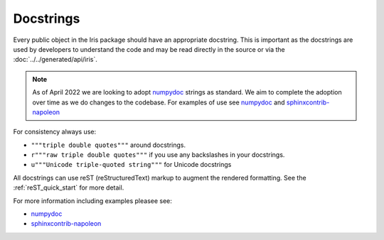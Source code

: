 .. _docstrings:

==========
Docstrings
==========

Every public object in the Iris package should have an appropriate docstring.
This is important as the docstrings are used by developers to understand
the code and may be read directly in the source or via the
:doc:`../../generated/api/iris`.

.. note::
   As of April 2022 we are looking to adopt `numpydoc`_ strings as standard.
   We aim to complete the adoption over time as we do changes to the codebase.
   For examples of use see `numpydoc`_ and `sphinxcontrib-napoleon`_

For consistency always use:

* ``"""triple double quotes"""`` around docstrings.
* ``r"""raw triple double quotes"""`` if you use any backslashes in your
  docstrings.
* ``u"""Unicode triple-quoted string"""`` for Unicode docstrings

All docstrings can use reST (reStructuredText) markup to augment the
rendered formatting.  See the :ref:`reST_quick_start` for more detail.

For more information including examples pleasee see:

* `numpydoc`_
* `sphinxcontrib-napoleon`_


.. _numpydoc: https://numpydoc.readthedocs.io/en/latest/format.html#style-guide
.. _sphinxcontrib-napoleon: https://sphinxcontrib-napoleon.readthedocs.io/en/latest/example_numpy.html